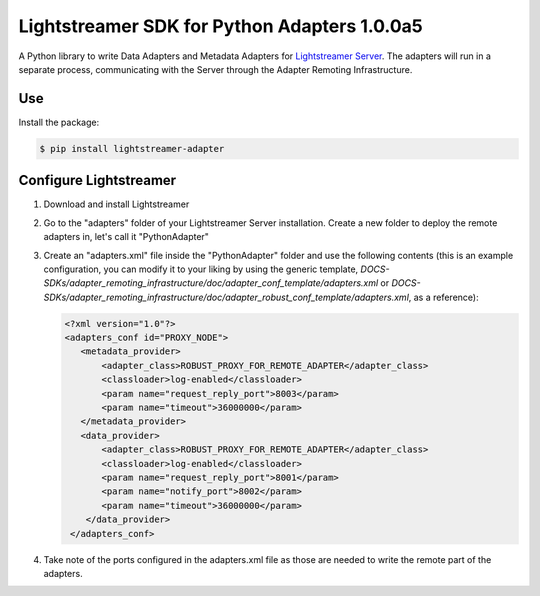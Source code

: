 Lightstreamer SDK for Python Adapters 1.0.0a5
=============================================

A Python library to  write Data Adapters and Metadata Adapters for `Lightstreamer Server`_.
The adapters will run in a separate process, communicating with the Server through the Adapter Remoting Infrastructure.

Use
---
Install the package:

.. code-block:: bash

   $ pip install lightstreamer-adapter

Configure Lightstreamer
-----------------------

1) Download and install Lightstreamer
2) Go to the "adapters" folder of your Lightstreamer Server installation. Create a new folder to deploy the remote adapters in, let's call it "PythonAdapter"
3) Create an "adapters.xml" file inside the "PythonAdapter" folder and use the following contents (this is an example configuration, you can modify it to your liking by using the generic template, `DOCS-SDKs/adapter_remoting_infrastructure/doc/adapter_conf_template/adapters.xml` or `DOCS-SDKs/adapter_remoting_infrastructure/doc/adapter_robust_conf_template/adapters.xml`, as a reference):

   .. code-block:: bash

    <?xml version="1.0"?>
    <adapters_conf id="PROXY_NODE">
       <metadata_provider>
           <adapter_class>ROBUST_PROXY_FOR_REMOTE_ADAPTER</adapter_class>
           <classloader>log-enabled</classloader>
           <param name="request_reply_port">8003</param>
           <param name="timeout">36000000</param>
       </metadata_provider>
       <data_provider>
           <adapter_class>ROBUST_PROXY_FOR_REMOTE_ADAPTER</adapter_class>
           <classloader>log-enabled</classloader>
           <param name="request_reply_port">8001</param>
           <param name="notify_port">8002</param>
           <param name="timeout">36000000</param>
        </data_provider>
     </adapters_conf>
    
4) Take note of the ports configured in the adapters.xml file as those are needed to write the remote part of the adapters.

.. _Lightstreamer Server: http://www.lightstreamer.com


